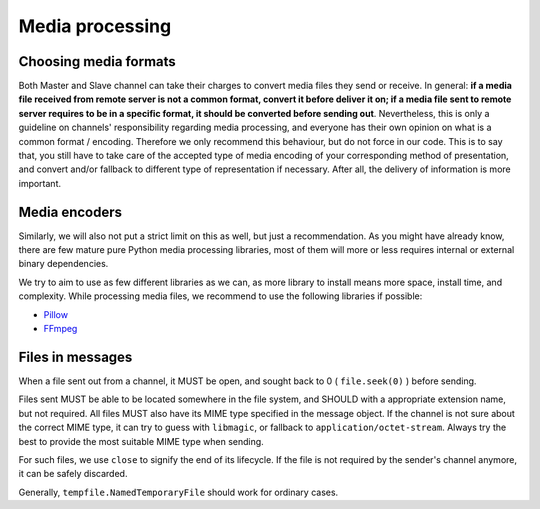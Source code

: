 Media processing
================

Choosing media formats
----------------------

Both Master and Slave channel can take their charges
to convert media files they send or receive. In general:
**if a media file received from remote server is not a
common format, convert it before deliver it on; if a
media file sent to remote server requires to be in a
specific format, it should be converted before sending
out**. Nevertheless, this is only a guideline on
channels' responsibility regarding media processing,
and everyone has their own opinion on what is a common
format / encoding. Therefore we only recommend this
behaviour, but do not force in our code. This is to
say that, you still have to take care of the accepted
type of media encoding of your corresponding method of
presentation, and convert and/or fallback to different
type of representation if necessary. After all, the
delivery of information is more important.

Media encoders
--------------

Similarly, we will also not put a strict limit on this
as well, but just a recommendation. As you might have
already know, there are few mature pure Python media
processing libraries, most of them will more or less
requires internal or external binary dependencies.

We try to aim to use as few different libraries as we
can, as more library to install means more space,
install time, and complexity. While processing media
files, we recommend to use the following libraries
if possible:

- Pillow_
- FFmpeg_

.. _Pillow: https://pillow.readthedocs.io/en/stable/
.. _FFmpeg: shttps://www.ffmpeg.org/

Files in messages
-----------------

When a file sent out from a channel, it MUST be open,
and sought back to 0 ( ``file.seek(0)`` ) before sending.

Files sent MUST be able to be located somewhere in
the file system, and SHOULD with a appropriate extension
name, but not required. All files MUST also have its
MIME type specified in the message object. If the channel
is not sure about the correct MIME type, it can try to
guess with ``libmagic``, or fallback to ``application/octet-stream``.
Always try the best to provide the most suitable MIME
type when sending.

For such files, we use ``close`` to signify the end of its
lifecycle. If the file is not required by the sender's
channel anymore, it can be safely discarded.

Generally, ``tempfile.NamedTemporaryFile`` should work
for ordinary cases.
